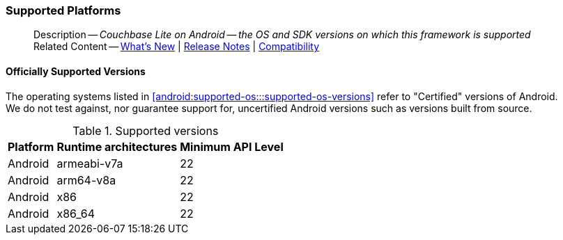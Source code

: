 :docname: supported-os
:page-module: android
:page-relative-src-path: supported-os.adoc
:page-origin-url: https://github.com/couchbase/docs-couchbase-lite.git
:page-origin-start-path:
:page-origin-refname: antora-assembler-simplification
:page-origin-reftype: branch
:page-origin-refhash: (worktree)
[#android:supported-os:::]
=== Supported Platforms
:page-aliases: product/java-android-supported-os.adoc
:page-role: -toc
:description: Couchbase Lite on Android -- the OS and SDK versions on which this framework is supported


// inclusion

// DO NOT REMOVE
[abstract]
--
Description -- _{description}_ +
Related Content -- xref:cbl-whatsnew.adoc[What's New]  |  xref:android:releasenotes.adoc[Release Notes] | xref:android:compatibility.adoc[Compatibility]
--

// DO NOT REMOVE

[discrete#android:supported-os:::officially-supported-versions]
==== Officially Supported Versions

The operating systems listed in <<android:supported-os:::supported-os-versions>> refer to "Certified" versions of Android. +
We do not test against, nor guarantee support for, uncertified Android versions such as versions built from source.

.Supported versions
[#supported-os-versions]
[%autowidth.stretc#android:supported-os:::supported-os-versionsh]
|===
|Platform |Runtime architectures |Minimum API Level

|Android
|armeabi-v7a
|22

|Android
|arm64-v8a
|22

|Android
|x86
|22

|Android
|x86_64
|22
|===



// DO NOT EDIT -- Footer Related Content Block


// DO NOT EDIT

